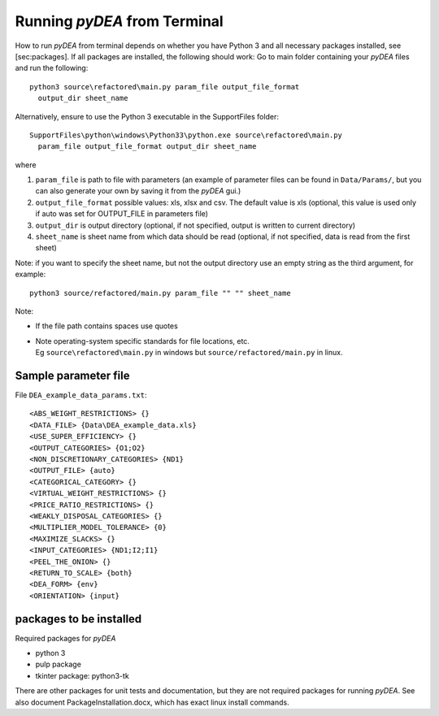 Running *pyDEA* from Terminal
===============================

How to run *pyDEA* from terminal depends on whether you have Python 3
and all necessary packages installed, see [sec:packages]. If all
packages are installed, the following should work: Go to main folder
containing your *pyDEA* files and run the following:

::

    python3 source\refactored\main.py param_file output_file_format 
      output_dir sheet_name

Alternatively, ensure to use the Python 3 executable in the SupportFiles
folder:

::

    SupportFiles\python\windows\Python33\python.exe source\refactored\main.py 
      param_file output_file_format output_dir sheet_name

where

#. ``param_file`` is path to file with parameters (an example of
   parameter files can be found in ``Data/Params/``, but you can also
   generate your own by saving it from the *pyDEA* gui.)

#. ``output_file_format`` possible values: xls, xlsx and csv. The
   default value is xls (optional, this value is used only if auto was
   set for OUTPUT\_FILE in parameters file)

#. ``output_dir`` is output directory (optional, if not specified,
   output is written to current directory)

#. ``sheet_name`` is sheet name from which data should be read
   (optional, if not specified, data is read from the first sheet)

Note: if you want to specify the sheet name, but not the output
directory use an empty string as the third argument, for example:

::

    python3 source/refactored/main.py param_file "" "" sheet_name

Note:

-  If the file path contains spaces use quotes

-  | Note operating-system specific standards for file locations, etc.
   | Eg ``source\refactored\main.py`` in windows but
     ``source/refactored/main.py`` in linux.

Sample parameter file
---------------------

File ``DEA_example_data_params.txt``:

::

    <ABS_WEIGHT_RESTRICTIONS> {}
    <DATA_FILE> {Data\DEA_example_data.xls}
    <USE_SUPER_EFFICIENCY> {}
    <OUTPUT_CATEGORIES> {O1;O2}
    <NON_DISCRETIONARY_CATEGORIES> {ND1}
    <OUTPUT_FILE> {auto}
    <CATEGORICAL_CATEGORY> {}
    <VIRTUAL_WEIGHT_RESTRICTIONS> {}
    <PRICE_RATIO_RESTRICTIONS> {}
    <WEAKLY_DISPOSAL_CATEGORIES> {}
    <MULTIPLIER_MODEL_TOLERANCE> {0}
    <MAXIMIZE_SLACKS> {}
    <INPUT_CATEGORIES> {ND1;I2;I1}
    <PEEL_THE_ONION> {}
    <RETURN_TO_SCALE> {both}
    <DEA_FORM> {env}
    <ORIENTATION> {input}

packages to be installed
------------------------

Required packages for *pyDEA*

-  python 3

-  pulp package

-  tkinter package: python3-tk

There are other packages for unit tests and documentation, but they are
not required packages for running *pyDEA*. See also document
PackageInstallation.docx, which has exact linux install commands.
